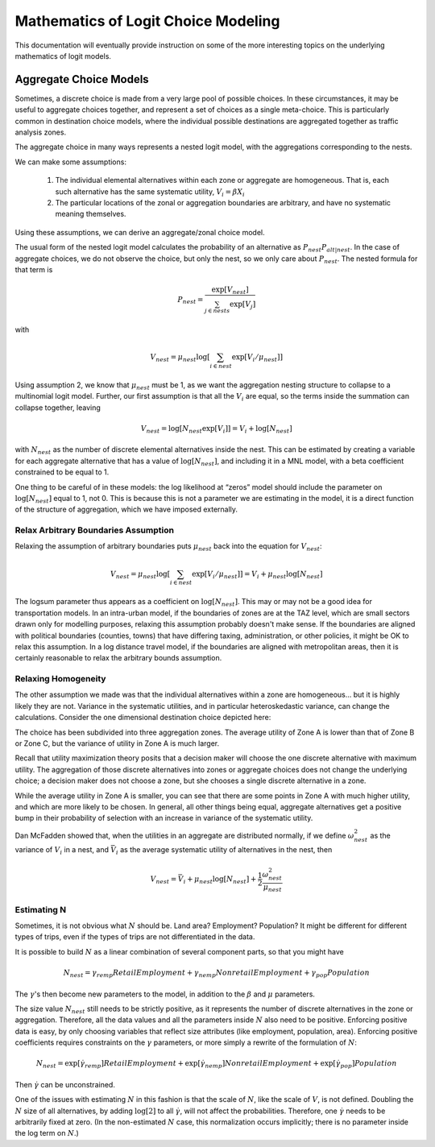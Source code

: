 
====================================
Mathematics of Logit Choice Modeling 
====================================

This documentation will eventually provide instruction on some of the more interesting topics on the underlying
mathematics of logit models.



~~~~~~~~~~~~~~~~~~~~~~~
Aggregate Choice Models
~~~~~~~~~~~~~~~~~~~~~~~

Sometimes, a discrete choice is made from a very large pool of possible choices. In these
circumstances, it may be useful to aggregate choices together, and represent a set of choices
as a single meta-choice. This is particularly common in destination choice models, where the
individual possible destinations are aggregated together as traffic analysis zones.

The aggregate choice in many ways represents a nested logit model, with the aggregations corresponding to the nests.

We can make some assumptions:

	1. The individual elemental alternatives within each zone or aggregate are homogeneous.
	   That is, each such alternative has the same systematic utility, :math:`V_{i} = \beta X_{i}`
	2. The particular locations of the zonal or aggregation boundaries are arbitrary, and have
	   no systematic meaning themselves.

Using these assumptions, we can derive an aggregate/zonal choice model.

The usual form of the nested logit model calculates the probability of an alternative as :math:`P_{nest}P_{alt|nest}`.
In the case of aggregate choices, we do not observe the choice, but only the nest, so we only care about :math:`P_{nest}`.
The nested formula for that term is

.. math::

	P_{nest}=\frac{\exp[V_{nest}]}{\sum_{j\in nests}\exp[V_{j}]}

with

.. math::

	V_{nest}=\mu_{nest}\log\left[\sum_{i\in nest}\exp\left[V_{i}/\mu_{nest}\right]\right]

Using assumption 2, we know that :math:`\mu_{nest}` must be 1, as we want the aggregation nesting structure to
collapse to a multinomial logit model. Further, our first assumption is that all the :math:`V_{i}` are equal,
so the terms inside the summation can collapse together, leaving

.. math::

	V_{nest}=\log\left[N_{nest}\exp\left[V_{i}\right]\right]=V_{i}+\log\left[N_{nest}\right]

with :math:`N_{nest}` as the number of discrete elemental alternatives inside the nest. This can be estimated
by creating a variable for each aggregate alternative that has a value of :math:`\log\left[N_{nest}\right]`,
and including it in a MNL model, with a beta coefficient constrained to be equal to 1.

One thing to be careful of in these models: the log likelihood at “zeros” model should include the parameter
on :math:`\log\left[N_{nest}\right]` equal to 1, not 0. This is because this is not a parameter we are
estimating in the model, it is a direct function of the structure of aggregation, which we have imposed externally.

Relax Arbitrary Boundaries Assumption
-------------------------------------

Relaxing the assumption of arbitrary boundaries puts :math:`\mu_{nest}` back into the equation for :math:`V_{nest}`:

.. math::

	V_{nest}=\mu_{nest}\log\left[\sum_{i\in nest}\exp\left[V_{i}/\mu_{nest}\right]\right]=V_{i}+\mu_{nest}\log\left[N_{nest}\right]

The logsum parameter thus appears as a coefficient on :math:`\log\left[N_{nest}\right]`. This may or may not be a good
idea for transportation models. In an intra-urban model, if the boundaries of zones are at the TAZ level, which are
small sectors drawn only for modelling purposes, relaxing this assumption probably doesn't make sense. If the boundaries
are aligned with political boundaries (counties, towns) that have differing taxing, administration, or other policies,
it might be OK to relax this assumption. In a log distance travel model, if the boundaries are aligned with metropolitan
areas, then it is certainly reasonable to relax the arbitrary bounds assumption.


Relaxing Homogeneity
--------------------

The other assumption we made was that the individual alternatives within a zone are homogeneous... but it is highly likely
they are not. Variance in the systematic utilities, and in particular heteroskedastic variance, can change the calculations.
Consider the one dimensional destination choice depicted here:

.. image:: agg-choice-variance.png

The choice has been subdivided into three aggregation zones. The average utility of Zone A is lower than that of Zone B
or Zone C, but the variance of utility in Zone A is much larger.

Recall that utility maximization theory posits that a decision maker will choose the one discrete alternative with maximum
utility. The aggregation of those discrete alternatives into zones or aggregate choices does not change the underlying
choice; a decision maker does not choose a zone, but she chooses a single discrete alternative in a zone.

While the average utility in Zone A is smaller, you can see that there are some points in Zone A with much higher utility,
and which are more likely to be chosen. In general, all other things being equal, aggregate alternatives get a positive
bump in their probability of selection with an increase in variance of the systematic utility.

Dan McFadden showed that, when the utilities in an aggregate are distributed normally, if we define :math:`\omega_{nest}^{2}`
as the variance of :math:`V_{i}` in a nest, and :math:`\bar{V}_{i}` as the average systematic utility of alternatives in
the nest, then

.. math::

	V_{nest}=\bar{V}_{i}+\mu_{nest}\log\left[N_{nest}\right]+\frac{1}{2}\frac{\omega_{nest}^{2}}{\mu_{nest}}



Estimating N
------------
Sometimes, it is not obvious what :math:`N` should be. Land area? Employment? Population? It might be different
for different types of trips, even if the types of trips are not differentiated in the data.

It is possible to build :math:`N` as a linear combination of several component parts, so that you might have

.. math::

	N_{nest}=\gamma_{remp}RetailEmployment+\gamma_{nemp}NonretailEmployment+\gamma_{pop}Population

The :math:`\gamma`'s then become new parameters to the model, in addition to the :math:`\beta` and :math:`\mu` parameters.

The size value :math:`N_{nest}` still needs to be strictly positive, as it represents the number of discrete
alternatives in the zone or aggregation. Therefore, all the data values and all the parameters inside :math:`N` also
need to be positive. Enforcing positive data is easy, by only choosing variables that reflect size attributes
(like employment, population, area). Enforcing positive coefficients requires constraints on the :math:`\gamma` parameters,
or more simply a rewrite of the formulation of :math:`N`:

.. math::

	N_{nest}=\exp[\dot{\gamma}_{remp}]RetailEmployment+\exp[\dot{\gamma}_{nemp}]NonretailEmployment+\exp[\dot{\gamma}_{pop}]Population


Then :math:`\dot{\gamma}` can be unconstrained.

One of the issues with estimating :math:`N` in this fashion is that the scale of :math:`N`, like the scale of :math:`V`,
is not defined. Doubling the :math:`N` size of all alternatives, by adding :math:`\log[2]` to all :math:`\dot{\gamma}`,
will not affect the probabilities. Therefore, one :math:`\dot{\gamma}` needs to be arbitrarily fixed at zero.
(In the non-estimated :math:`N` case, this normalization occurs implicitly; there is no parameter inside the log term
on :math:`N`.)


